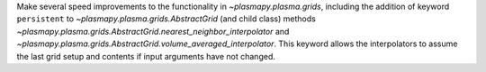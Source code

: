 Make several speed improvements to the functionality in `~plasmapy.plasma.grids`,
including the addition of keyword ``persistent`` to
`~plasmapy.plasma.grids.AbstractGrid` (and child class) methods
`~plasmapy.plasma.grids.AbstractGrid.nearest_neighbor_interpolator` and
`~plasmapy.plasma.grids.AbstractGrid.volume_averaged_interpolator`.  This keyword
allows the interpolators to assume the last grid setup and contents if input
arguments have not changed.
